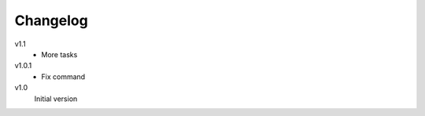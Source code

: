 .. Copyright © 2013 Martin Ueding <dev@martin-ueding.de>

#########
Changelog
#########

v1.1
    - More tasks

v1.0.1
    - Fix command

v1.0
    Initial version
